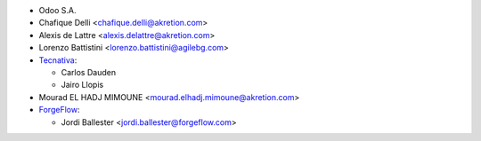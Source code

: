 * Odoo S.A.
* Chafique Delli <chafique.delli@akretion.com>
* Alexis de Lattre <alexis.delattre@akretion.com>
* Lorenzo Battistini <lorenzo.battistini@agilebg.com>
* `Tecnativa <https://www.tecnativa.com>`_:

  * Carlos Dauden
  * Jairo Llopis
* Mourad EL HADJ MIMOUNE <mourad.elhadj.mimoune@akretion.com>
* `ForgeFlow <https://www.forgeflow.com>`_:

  * Jordi Ballester <jordi.ballester@forgeflow.com>
